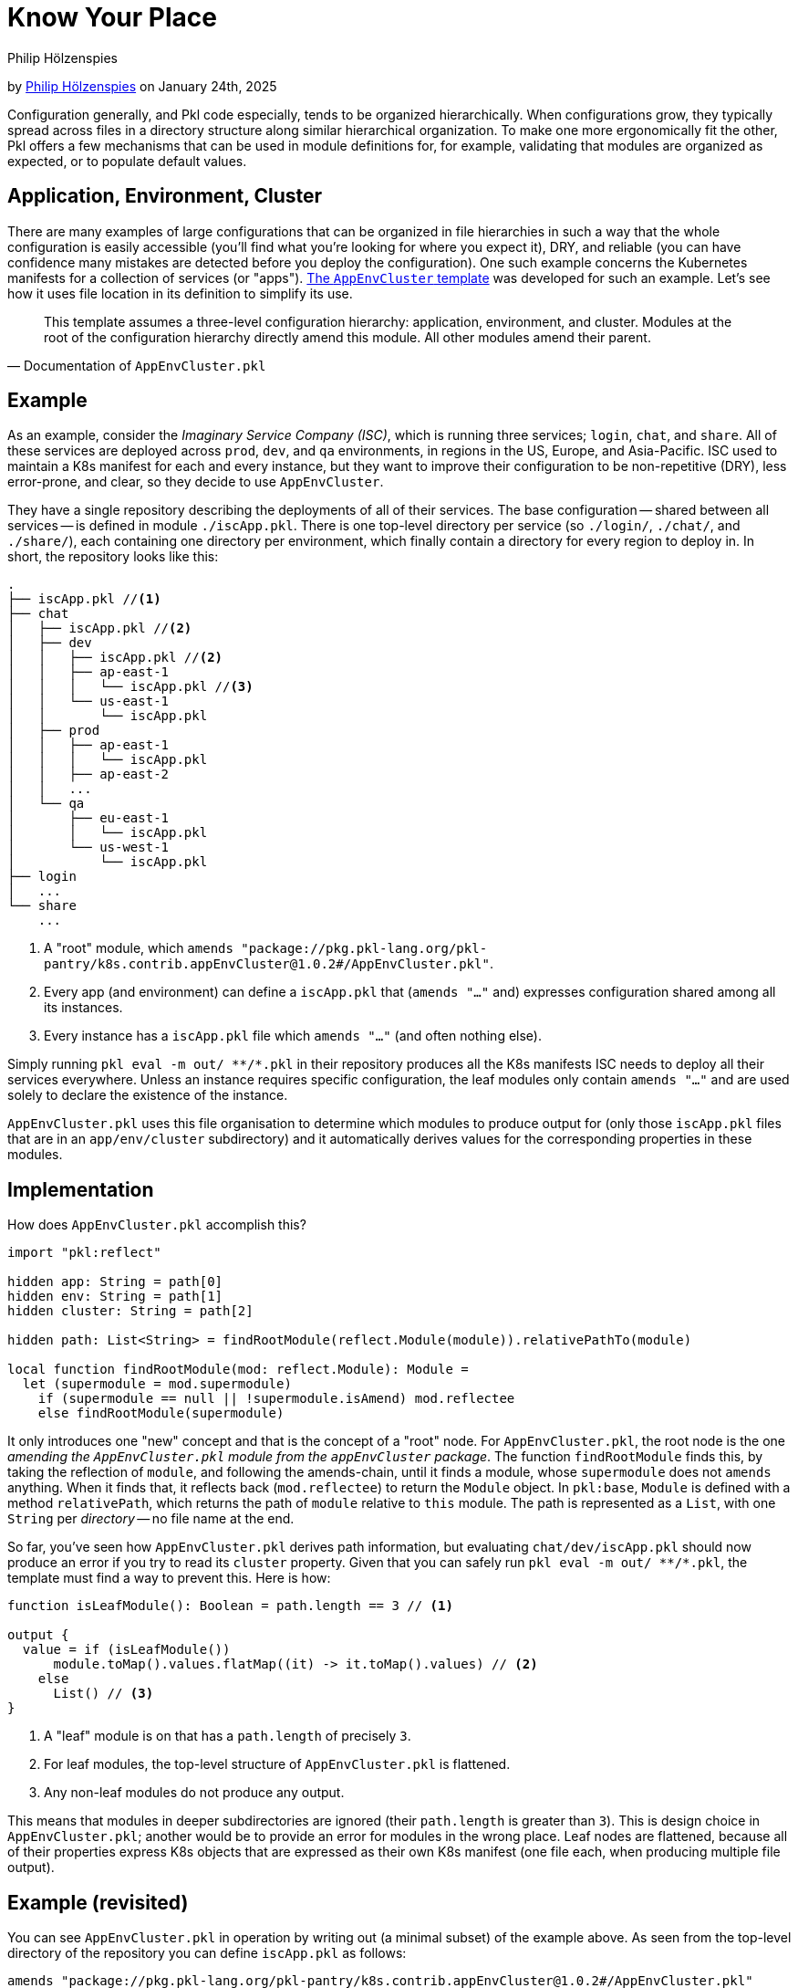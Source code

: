 :author: Philip Hölzenspies
:author-link: https://github.com/holzensp
:date: 2024-01-24

= Know Your Place

:use-link-attrs:
:uri-AppEnvCluster: https://pkl-lang.org/package-docs/pkg.pkl-lang.org/pkl-pantry/k8s.contrib.appEnvCluster/current/AppEnvCluster/index.html
:uri-ZeroSpace: https://github.com/zerospace-gg/gg-iolin

// tag::byline[]
++++
<div class="blog-byline">
++++
by link:https://github.com/holzensp[Philip Hölzenspies] on January 24th, 2025
++++
</div>
++++
// end::byline[]

// tag::excerpt[]
Configuration generally, and Pkl code especially, tends to be organized hierarchically.
When configurations grow, they typically spread across files in a directory structure along similar hierarchical organization.
To make one more ergonomically fit the other, Pkl offers a few mechanisms that can be used in module definitions for, for example, validating that modules are organized as expected, or to populate default values.
// end::excerpt[]

== Application, Environment, Cluster

There are many examples of large configurations that can be organized in file hierarchies in such a way that the whole configuration is easily accessible (you'll find what you're looking for where you expect it), DRY, and reliable (you can have confidence many mistakes are detected before you deploy the configuration).
One such example concerns the Kubernetes manifests for a collection of services (or "apps").
link:{uri-AppEnvCluster}[The `AppEnvCluster` template] was developed for such an example.
Let's see how it uses file location in its definition to simplify its use.

> This template assumes a three-level configuration hierarchy: application, environment, and cluster. Modules at the root of the configuration hierarchy directly amend this module. All other modules amend their parent.
-- Documentation of `AppEnvCluster.pkl`

== Example

As an example, consider the _Imaginary Service Company (ISC)_, which is running three services; `login`, `chat`, and `share`.
All of these services are deployed across `prod`, `dev`, and `qa` environments, in regions in the US, Europe, and Asia-Pacific.
ISC used to maintain a K8s manifest for each and every instance, but they want to improve their configuration to be non-repetitive (DRY), less error-prone, and clear, so they decide to use `AppEnvCluster`.

They have a single repository describing the deployments of all of their services.
The base configuration -- shared between all services -- is defined in module `./iscApp.pkl`.
There is one top-level directory per service (so `./login/`, `./chat/`, and `./share/`), each containing one directory per environment, which finally contain a directory for every region to deploy in.
In short, the repository looks like this:
[source]
----
.
├── iscApp.pkl //<1>
├── chat
│   ├── iscApp.pkl //<2>
│   ├── dev
│   │   ├── iscApp.pkl //<2>
│   │   ├── ap-east-1
│   │   │   └── iscApp.pkl //<3>
│   │   └── us-east-1
│   │       └── iscApp.pkl
│   ├── prod
│   │   ├── ap-east-1
│   │   │   └── iscApp.pkl
│   │   ├── ap-east-2
│   │   ...
│   └── qa
│       ├── eu-east-1
│       │   └── iscApp.pkl
│       └── us-west-1
│           └── iscApp.pkl
├── login
│   ...
└── share
    ...
----
<1> A "root" module, which `amends "package://pkg.pkl-lang.org/pkl-pantry/k8s.contrib.appEnvCluster@1.0.2#/AppEnvCluster.pkl"`.
<2> Every app (and environment) can define a `iscApp.pkl` that (`amends "..."` and) expresses configuration shared among all its instances.
<3> Every instance has a `iscApp.pkl` file which `amends "..."` (and often nothing else).

Simply running `pkl eval -m out/ \**/*.pkl` in their repository produces all the K8s manifests ISC needs to deploy all their services everywhere.
Unless an instance requires specific configuration, the leaf modules only contain `amends "..."` and are used solely to declare the existence of the instance.

`AppEnvCluster.pkl` uses this file organisation to determine which modules to produce output for (only those `iscApp.pkl` files that are in an `app/env/cluster` subdirectory) and it automatically derives values for the corresponding properties in these modules.



== Implementation

How does `AppEnvCluster.pkl` accomplish this?

[source,pkl]
----
import "pkl:reflect"

hidden app: String = path[0]
hidden env: String = path[1]
hidden cluster: String = path[2]

hidden path: List<String> = findRootModule(reflect.Module(module)).relativePathTo(module)

local function findRootModule(mod: reflect.Module): Module =
  let (supermodule = mod.supermodule)
    if (supermodule == null || !supermodule.isAmend) mod.reflectee
    else findRootModule(supermodule)
----

It only introduces one "new" concept and that is the concept of a "root" node.
For `AppEnvCluster.pkl`, the root node is the one _amending the `AppEnvCluster.pkl` module from the `appEnvCluster` package_.
The function `findRootModule` finds this, by taking the reflection of `module`, and following the amends-chain, until it finds a module, whose `supermodule` does not `amends` anything.
When it finds that, it reflects back (`mod.reflectee`) to return the `Module` object.
In `pkl:base`, `Module` is defined with a method `relativePath`, which returns the path of `module` relative to `this` module.
The path is represented as a `List`, with one `String` per _directory_ -- no file name at the end.

So far, you've seen how `AppEnvCluster.pkl` derives path information, but evaluating `chat/dev/iscApp.pkl` should now produce an error if you try to read its `cluster` property.
Given that you can safely run `pkl eval -m out/ \**/*.pkl`, the template must find a way to prevent this.
Here is how:

[source,pkl]
----
function isLeafModule(): Boolean = path.length == 3 // <1>

output {
  value = if (isLeafModule())
      module.toMap().values.flatMap((it) -> it.toMap().values) // <2>
    else
      List() // <3>
}
----
<1> A "leaf" module is on that has a `path.length` of precisely `3`.
<2> For leaf modules, the top-level structure of `AppEnvCluster.pkl` is flattened.
<3> Any non-leaf modules do not produce any output.

This means that modules in deeper subdirectories are ignored (their `path.length` is greater than `3`).
This is design choice in `AppEnvCluster.pkl`; another would be to provide an error for modules in the wrong place.
Leaf nodes are flattened, because all of their properties express K8s objects that are expressed as their own K8s manifest (one file each, when producing multiple file output).

== Example (revisited)

You can see `AppEnvCluster.pkl` in operation by writing out (a minimal subset) of the example above.
As seen from the top-level directory of the repository you can define `iscApp.pkl` as follows:

[source,pkl]
----
amends "package://pkg.pkl-lang.org/pkl-pantry/k8s.contrib.appEnvCluster@1.0.2#/AppEnvCluster.pkl"
----

Next, define `chat/dev/app-east-1/iscApp.pkl` as follows:

[source,pkl]
----
amends "..."

secrets {
  ["hush"] {
    stringData {
      ["application"] = module.app
      ["environment"] = module.env
      ["cluster"] = module.cluster
    }
  }
}
----

When you run `pkl eval \*/*/*/iscApp.pkl`, you now see that `AppEnvCluster.pkl` resolved `app`, `env`, and `cluster` as expected:

[source,yaml]
----
apiVersion: v1
kind: Secret
metadata:
  name: hush
stringData:
  application: chat
  environment: dev
  cluster: app-east-1
----